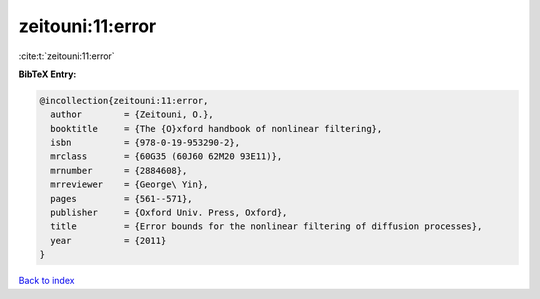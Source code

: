 zeitouni:11:error
=================

:cite:t:`zeitouni:11:error`

**BibTeX Entry:**

.. code-block:: bibtex

   @incollection{zeitouni:11:error,
     author        = {Zeitouni, O.},
     booktitle     = {The {O}xford handbook of nonlinear filtering},
     isbn          = {978-0-19-953290-2},
     mrclass       = {60G35 (60J60 62M20 93E11)},
     mrnumber      = {2884608},
     mrreviewer    = {George\ Yin},
     pages         = {561--571},
     publisher     = {Oxford Univ. Press, Oxford},
     title         = {Error bounds for the nonlinear filtering of diffusion processes},
     year          = {2011}
   }

`Back to index <../By-Cite-Keys.rst>`_
